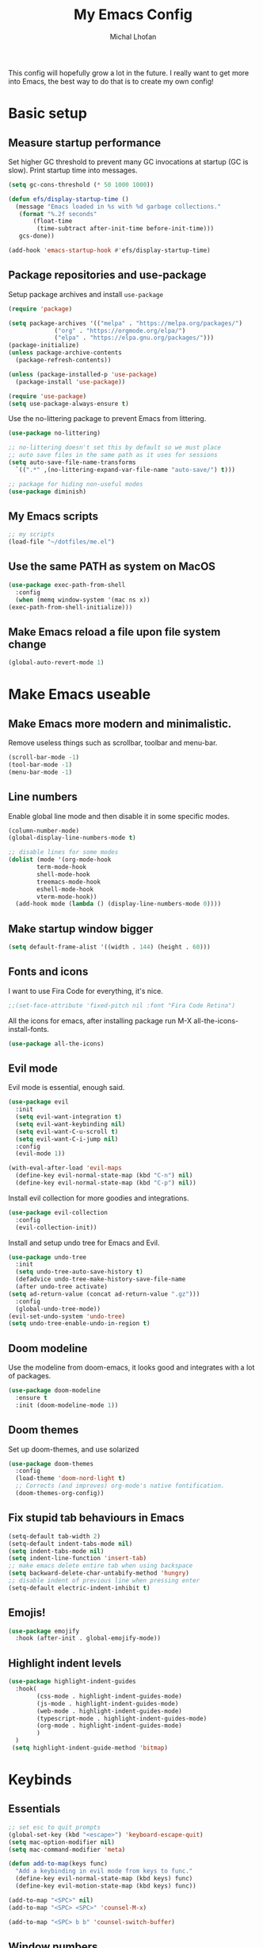 #+TITLE: My Emacs Config
#+AUTHOR: Michal Lhoťan
#+PROPERTY: header-args :tangle ./out/emacs
#+STARTUP: overview

This config will hopefully grow a lot in the future. I really want to get
more into Emacs, the best way to do that is to create my own config!

* Basic setup
** Measure startup performance
   Set higher GC threshold to prevent many GC invocations at startup (GC is slow).
   Print startup time into messages.
   #+begin_src emacs-lisp
     (setq gc-cons-threshold (* 50 1000 1000))

     (defun efs/display-startup-time ()
       (message "Emacs loaded in %s with %d garbage collections."
		(format "%.2f seconds"
			(float-time
			 (time-subtract after-init-time before-init-time)))
		gcs-done))

     (add-hook 'emacs-startup-hook #'efs/display-startup-time)
   #+end_src
** Package repositories and use-package
   Setup package archives and install ~use-package~
   #+begin_src emacs-lisp
     (require 'package)

     (setq package-archives '(("melpa" . "https://melpa.org/packages/")
			      ("org" . "https://orgmode.org/elpa/")
			      ("elpa" . "https://elpa.gnu.org/packages/")))
     (package-initialize)
     (unless package-archive-contents
       (package-refresh-contents))

     (unless (package-installed-p 'use-package)
       (package-install 'use-package))

     (require 'use-package)
     (setq use-package-always-ensure t)
   #+end_src

   Use the no-littering package to prevent Emacs from littering.

   #+begin_src emacs-lisp
     (use-package no-littering)

     ;; no-littering doesn't set this by default so we must place
     ;; auto save files in the same path as it uses for sessions
     (setq auto-save-file-name-transforms
	   `((".*" ,(no-littering-expand-var-file-name "auto-save/") t)))

     ;; package for hiding non-useful modes
     (use-package diminish)
   #+end_src

** My Emacs scripts
   #+begin_src emacs-lisp
     ;; my scripts
     (load-file "~/dotfiles/me.el")
   #+end_src
** Use the same PATH as system on MacOS
   #+begin_src emacs-lisp
     (use-package exec-path-from-shell
       :config
       (when (memq window-system '(mac ns x))
	 (exec-path-from-shell-initialize)))
   #+end_src
** Make Emacs reload a file upon file system change
   #+begin_src emacs-lisp
   (global-auto-revert-mode 1)
   #+end_src
* Make Emacs useable 
** Make Emacs more modern and minimalistic.
   Remove useless things such as scrollbar, toolbar and menu-bar.
   #+begin_src emacs-lisp
     (scroll-bar-mode -1)
     (tool-bar-mode -1)
     (menu-bar-mode -1)
   #+end_src

** Line numbers
   Enable global line mode and then disable it in some specific modes. 
   #+begin_src emacs-lisp
     (column-number-mode)
     (global-display-line-numbers-mode t)

     ;; disable lines for some modes
     (dolist (mode '(org-mode-hook
		     term-mode-hook
		     shell-mode-hook
		     treemacs-mode-hook
		     eshell-mode-hook
		     vterm-mode-hook))
       (add-hook mode (lambda () (display-line-numbers-mode 0))))
   #+end_src
** Make startup window bigger
   #+begin_src emacs-lisp
     (setq default-frame-alist '((width . 144) (height . 60)))
   #+end_src

** Fonts and icons 
   I want to use Fira Code for everything, it's nice.
   #+begin_src emacs-lisp
     ;;(set-face-attribute 'fixed-pitch nil :font "Fira Code Retina")
   #+end_src
   All the icons for emacs, after installing package 
   run M-X all-the-icons-install-fonts.  
   #+begin_src emacs-lisp
     (use-package all-the-icons)
   #+end_src

** Evil mode
   Evil mode is essential, enough said.
   #+begin_src emacs-lisp
     (use-package evil
       :init
       (setq evil-want-integration t)
       (setq evil-want-keybinding nil)
       (setq evil-want-C-u-scroll t)
       (setq evil-want-C-i-jump nil)
       :config
       (evil-mode 1))

     (with-eval-after-load 'evil-maps
       (define-key evil-normal-state-map (kbd "C-n") nil)
       (define-key evil-normal-state-map (kbd "C-p") nil))

   #+end_src
   Install evil collection for more goodies and integrations.
   #+begin_src emacs-lisp
     (use-package evil-collection 
       :config
       (evil-collection-init))
   #+end_src
   Install and setup undo tree for Emacs and Evil.
   #+begin_src emacs-lisp
     (use-package undo-tree
       :init
       (setq undo-tree-auto-save-history t)
       (defadvice undo-tree-make-history-save-file-name
	   (after undo-tree activate)
	 (setq ad-return-value (concat ad-return-value ".gz")))
       :config
       (global-undo-tree-mode))
     (evil-set-undo-system 'undo-tree)
     (setq undo-tree-enable-undo-in-region t)
     #+end_src
** Doom modeline
   Use the modeline from doom-emacs, it looks good and integrates
   with a lot of packages.
   #+begin_src emacs-lisp
     (use-package doom-modeline
       :ensure t 
       :init (doom-modeline-mode 1))
   #+end_src

** Doom themes
   Set up doom-themes, and use solarized 
   #+begin_src emacs-lisp
     (use-package doom-themes
       :config
       (load-theme 'doom-nord-light t)
       ;; Corrects (and improves) org-mode's native fontification.
       (doom-themes-org-config))
   #+end_src

** Fix stupid tab behaviours in Emacs
   #+begin_src emacs-lisp
		 (setq-default tab-width 2)
		 (setq-default indent-tabs-mode nil)
		 (setq indent-tabs-mode nil)
		 (setq indent-line-function 'insert-tab)
		 ;; make emacs delete entire tab when using backspace
		 (setq backward-delete-char-untabify-method 'hungry)
		 ;; disable indent of previous line when pressing enter
		 (setq-default electric-indent-inhibit t)

   #+end_src
** Emojis!
 #+begin_src emacs-lisp
(use-package emojify
  :hook (after-init . global-emojify-mode))
 #+end_src
** Highlight indent levels
   #+begin_src emacs-lisp
     (use-package highlight-indent-guides
       :hook(
             (css-mode . highlight-indent-guides-mode)
             (js-mode . highlight-indent-guides-mode)
             (web-mode . highlight-indent-guides-mode)
             (typescript-mode . highlight-indent-guides-mode)
             (org-mode . highlight-indent-guides-mode)
             )
       )
      (setq highlight-indent-guide-method 'bitmap)
   #+end_src
* Keybinds
** Essentials 
   #+begin_src emacs-lisp
     ;; set esc to quit prompts
     (global-set-key (kbd "<escape>") 'keyboard-escape-quit)
     (setq mac-option-modifier nil)
     (setq mac-command-modifier 'meta)

     (defun add-to-map(keys func)
       "Add a keybinding in evil mode from keys to func."
       (define-key evil-normal-state-map (kbd keys) func)
       (define-key evil-motion-state-map (kbd keys) func))

     (add-to-map "<SPC>" nil)
     (add-to-map "<SPC> <SPC>" 'counsel-M-x)

     (add-to-map "<SPC> b b" 'counsel-switch-buffer)
   #+end_src
** Window numbers
   Install winum to show window numbers.
   #+begin_src emacs-lisp
     (use-package winum
       :config
       (winum-mode))
   #+end_src

   Set up keybindings for switching between windows.

   #+begin_src emacs-lisp
     (add-to-map "<SPC> 1" 'winum-select-window-1)
     (add-to-map "<SPC> 2" 'winum-select-window-2)
     (add-to-map "<SPC> 3" 'winum-select-window-3)
     (add-to-map "<SPC> 4" 'winum-select-window-4)
     (add-to-map "<SPC> 5" 'winum-select-window-5)
   #+end_src
** Which key
   which-key is really useful for discovering new features of the editor.
   #+begin_src emacs-lisp
     (use-package which-key
       :defer 0
       :diminish which-key-mode
       :config
       (setq which-key-idle-delay 0.5) 
       (which-key-mode))

     (which-key-add-keymap-based-replacements evil-normal-state-map
       "<SPC> <SPC>" '("M-x") 
       "<SPC> b" '("Buffer")
       "<SPC> b b" '("switcher")
       "<SPC> g" '("Git")
       "<SPC> p" '("Projectile"))  

   #+end_src

   Configure which-key window swap names

   #+begin_src emacs-lisp
     ;; Rename the entry for M-1 in the SPC h k Top-level bindings,
     ;; and for 1 in the SPC- Spacemacs root, to 1..9
     (push '(("\\(.*\\)1" . "winum-select-window-1") .
	     ("\\11..9" . "select window"))
	   which-key-replacement-alist)

     ;; Hide the entries for M-[2-9] in the SPC h k Top-level bindings,
     ;; and for [2-9] in the SPC- Spacemacs root
     (push '((nil . "winum-select-window-[2-9]") . t)
	   which-key-replacement-alist)
   #+end_src
** Ivy
   Ivy is an excellent completion framework for Emacs. It provides a minimal yet powerful selection menu that appears when you open files, switch buffers, and for many other tasks in Emacs.
   #+begin_src emacs-lisp
     (use-package ivy
       :diminish
       :bind (("C-s" . swiper)
	      :map ivy-minibuffer-map
	      ("TAB" . ivy-alt-done)
	      ("C-l" . ivy-alt-done)
	      ("C-j" . ivy-next-line)
	      ("C-k" . ivy-previous-line)
	      :map ivy-switch-buffer-map
	      ("C-k" . ivy-previous-line)
	      ("C-l" . ivy-done)
	      ("C-d" . ivy-switch-buffer-kill)
	      :map ivy-reverse-i-search-map
	      ("C-k" . ivy-previous-line)
	      ("C-d" . ivy-reverse-i-search-kill))
       :config
       (ivy-mode 1))

     (setq ivy-re-builders-alist '((t . ivy--regex-fuzzy)))
     (setq ivy-use-virtual-buffers t)
     (setq ivy-count-format "(%d/%d) ")
     (setq projectile-completion-system 'ivy)

     (use-package ivy-rich
       :diminish
       :config
       (ivy-rich-mode 1))

     (use-package counsel
       :diminish
       :bind (("C-M-j" . 'counsel-switch-buffer)
	      :map minibuffer-local-map
	      ("C-r" . 'counsel-minibuffer-history))
       :custom
       (counsel-linux-app-format-function #'counsel-linux-app-format-function-name-only)
       :config
       (counsel-mode 1))

     (use-package ivy-prescient
       :after counsel
       :custom
       (ivy-prescient-enable-filtering nil)
       :config
       (prescient-persist-mode 1)
       (ivy-prescient-mode 1))
   #+end_src
* ORG
  #+begin_src emacs-lisp
    (setq org-src-tab-acts-natively t)
    (use-package org-bullets
      :custom
      (org-bullets-bullet-list '("◉" "□" "○" "□" "✸" "□" "✿" "□" "✜" "□" "◆" "□" "▸"))
      (org-ellipsis "⤵")
      :hook (org-mode . org-bullets-mode))
    (setq org-todo-keywords
	  '((sequence "TODO(t)" "IN-PROGRESS(i)" "DO-LATER(l)" "|" "DONE(d)")))
    (setq org-todo-keywords-faces
	  '(("IN-PROGRESS" . "green")
	    ("DO-LATER" . "red")))

    (setq org-log-done 'note)
    (setq org-agenda-start-with-log-mode '(closed clock state))
    ;; (setq org-agenda-custom-commands
    ;;  '(("W" "Weekly review"
    ;;    agenda ""
    ;;   ((org-agenda-start-with-log-mode '(closed))
    ;;   (org-agenda-start-day "-14d")
    ;;  (org-agenda-span 14)
    ;; (org-agenda-start-on-weekday 1))
    ;;("n" "Agenda and all TODOs"
    ;;agenda ""
    ;;((alltodo "")))
    ;;)))

    (setq org-log-into-drawer t)

    (use-package adaptive-wrap)
    (add-hook 'visual-line-mode-hook 'adaptive-wrap-prefix-mode)
    (add-hook 'org-mode-hook 'visual-line-mode)
    ;;(setq org-src-preserve-indentation t)
  #+end_src
** Org-agenda
   #+begin_src emacs-lisp
     (setq org-agenda-files '("~/TinyCloud/org/"))
   #+end_src

* Vterm

  Superior terminal emulator for emacs.

  #+begin_src emacs-lisp
    ;;(use-package vterm
    ;;  :ensure t)

    ;;(add-to-map "<SPC> '" 'vterm)
  #+end_src

* Version control & Magit
  #+begin_src emacs-lisp
    (use-package magit)

    (add-to-map "<SPC> g s" 'magit-status)
    (add-to-map "<SPC> g m" 'magit-dispatch)
  #+end_src
  diff-hl mode acts the same as VScode diff mode, cool!
  #+begin_src emacs-lisp
    (use-package diff-hl
      :config
      (global-diff-hl-mode))
  #+end_src
* Dashboard
  #+begin_src emacs-lisp
    (use-package dashboard
      :ensure t
      :config
      (dashboard-setup-startup-hook))

    (setq dashboard-items '((recents . 10)
			    (projects . 4)
			    (bookmarks . 4)
			    (agenda . 10)))
    (setq dashboard-week-agenda t)

    (setq dashboard-set-heading-icons t)
    (setq dashboard-set-file-icons t)
    (setq dashboard-startup-banner nil)
  #+end_src

* Projectile
  Use Projectile to manage projects in Emacs.

  #+begin_src emacs-lisp
    (use-package projectile
      :config
      (projectile-mode +1))

    (add-to-map "<SPC> p f" 'projectile-find-file)
   
    ;; (define-key projectile-key-map (kbd "<SPC> p") 'projectile-command-map)
  #+end_src
  
* CSS and GraphQL in JS
  
  #+begin_src emacs-lisp
    (use-package polymode
      :ensure t)
    (use-package graphql-mode
      :ensure t)
    (use-package css-mode
      :ensure t)

    (define-hostmode poly-js-hostmode
      :mode 'js-mode)

    (define-innermode poly-js-graphql-innermode
      :mode 'graphql-mode
      :head-matcher "graphql`"
      :tail-matcher "`"
      :head-mode 'host
      :tail-mode 'host)

					    ;    (define-innermode poly-js-css-innermode
					    ;      :mode 'css-mode
					    ;      :head-matcher "styled\.?.`$"
					    ;      :tail-matcher "^`;"
					    ;      :head-mode 'host
					    ;      :tail-mode 'host)

    (define-polymode poly-js-mode
      :hostmode 'poly-js-hostmode
      :innermodes '(poly-js-graphql-innermode))
					    ; poly-js-css-innermode))
    (define-hostmode poly-mdx-hostmode
      :mode 'markdown-mode)
    (define-innermode poly-mdx-js-innermode
      :mode 'rjsx-mode
      :head-matcher "\n\n<[^/].+[> $]"
      :tail-matcher "^</.+>\n\n\\|^/>\n\n"
      :head-mode 'host
      :tail-mode 'host)


    (define-polymode poly-mdx-mode
      :hostmode 'poly-mdx-hostmode
      :innermodes '(poly-mdx-js-innermode))
    ;;(add-to-list 'auto-mode-alist '("\\.md" . poly-markdown-mode))
  #+end_src
* EXWM
  Won't be needing this for a while, should probably just disable it
  #+begin_src emacs-lisp :tangle no
    (add-to-list 'load-path "/home/lhotan/repos/xelb/")
    (add-to-list 'load-path "/home/lhotan/repos/exwm/")


    (require 'exwm)
    (require 'exwm-config)
    (require 'exwm-systemtray)

    (exwm-systemtray-enable)

    (exwm-config-example)
  #+end_src


* Editorconfig
  #+begin_src emacs-lisp
    (use-package editorconfig
      :ensure t
      :config
      (editorconfig-mode 1))
  #+end_src
  
* LSP
  #+begin_src emacs-lisp :tangle no
    (use-package lsp-mode
      :init
      :hook (
	     (css-mode . lsp)
	     (js-mode . lsp)
	     (lsp-mode . lsp-enable-which-key-integration))
      :commands lsp)
    (use-package lsp-ui :commands lsp-ui-mode)
    (use-package lsp-ivy :commands lsp-ivy-workspace-symbol)
  #+end_src
  Set up company and flycheck
  #+begin_src emacs-lisp
    (use-package flycheck
      :ensure t
      :init (add-hook 'after-init-hook 'global-flycheck-mode))
    (use-package company
      :init (add-hook 'after-init-hook 'global-company-mode))

  #+end_src

* AFTER INIT
  #+begin_src emacs-lisp
    ;; Make gc pauses faster by decreasing the threshold.
    (setq gc-cons-threshold (* 2 1000 1000))
  #+end_src
  
  L


* Tide
  #+begin_src emacs-lisp
    (defun setup-tide-mode ()
      (interactive)
      (tide-setup)
      (flycheck-mode +1)
      (setq flycheck-check-syntax-automatically '(save mode-enabled))
      (eldoc-mode +1)
      (tide-hl-identifier-mode +1)
      ;; company is an optional dependency. You have to
      ;; install it separately via package-install
      ;; `M-x package-install [ret] company`
      (company-mode +1))

    ;; aligns annotation to the right hand side
    (setq company-tooltip-align-annotations t)

    ;; formats the buffer before saving
    ;;(add-hook 'before-save-hook 'tide-format-before-save)

    (add-hook 'typescript-mode-hook #'setup-tide-mode)
  #+end_src

  TSX support
  #+begin_src emacs-lisp
    (require 'web-mode)
    (add-to-list 'auto-mode-alist '("\\.tsx\\'" . web-mode))
    (add-hook 'web-mode-hook
	      (lambda ()
		(when (string-equal "tsx" (file-name-extension buffer-file-name))
		  (setup-tide-mode))))
    ;; enable typescript-tslint checker
    (flycheck-add-mode 'javascript-eslint 'web-mode)
  #+end_src
  Javascript support
  #+begin_src emacs-lisp
    (add-hook 'js2-mode-hook #'setup-tide-mode)
    ;; configure javascript-tide checker to run after your default javascript checker
    ;;(flycheck-add-next-checker 'javascript-eslint 'javascript-tide 'append)
  #+end_src
  JSX support
  #+begin_src emacs-lisp
    (require 'web-mode)
    (add-to-list 'auto-mode-alist '("\\.jsx\\'" . web-mode))
    (add-hook 'web-mode-hook
	      (lambda ()
		(when (string-equal "jsx" (file-name-extension buffer-file-name))
		  (setup-tide-mode))))
    ;; configure jsx-tide checker to run after your default jsx checker
    (flycheck-add-mode 'javascript-eslint 'web-mode)
    ;;(flycheck-add-next-checker 'javascript-eslint 'jsx-tide 'append)
  #+end_src
  Eslint
  #+begin_src emacs-lisp
  #+end_src
* TODO Figure out how to make Javascript work in Emacs (mainly JSX)
  lsp-ui has some nice features, I should add a keybinding for invoking code actions
  the function to call is ~lsp-ui-sideline-apply-code-actions~
  

